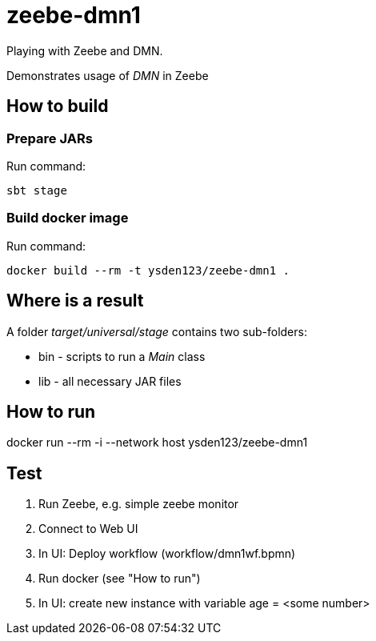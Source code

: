 = zeebe-dmn1

Playing with Zeebe and DMN.

Demonstrates usage of _DMN_ in Zeebe

== How to build
=== Prepare JARs
Run command:
[source,shell script]
sbt stage

=== Build docker image
Run command:
[source,shell script]
docker build --rm -t ysden123/zeebe-dmn1 .

== Where is a result
A folder _target/universal/stage_ contains two sub-folders:

- bin - scripts to run a _Main_ class
- lib - all necessary JAR files

== How to run
docker run --rm -i --network host ysden123/zeebe-dmn1

== Test

. Run Zeebe, e.g. simple zeebe monitor
. Connect to Web UI
. In UI: Deploy workflow (workflow/dmn1wf.bpmn)
. Run docker (see "How to run")
. In UI: create new instance with variable age = <some number>